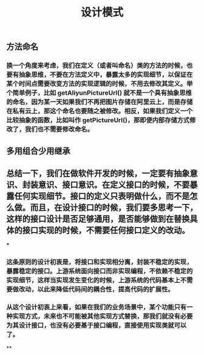 #+TITLE: 设计模式

** 方法命名
*** 换一个角度来考虑，我们在定义（或者叫命名）类的方法的时候，也要有抽象思维，不要在方法定义中，暴露太多的实现细节，以保证在某个时间点需要改变方法的实现逻辑的时候，不用去修改其定义。举个简单例子，比如 getAliyunPictureUrl() 就不是一个具有抽象思维的命名，因为某一天如果我们不再把图片存储在阿里云上，而是存储在私有云上，那这个命名也要随之被修改。相反，如果我们定义一个比较抽象的函数，比如叫作 getPictureUrl()，那即便内部存储方式修改了，我们也不需要修改命名。
** 多用组合少用继承
** 总结一下，我们在做软件开发的时候，一定要有抽象意识、封装意识、接口意识。在定义接口的时候，不要暴露任何实现细节。接口的定义只表明做什么，而不是怎么做。而且，在设计接口的时候，我们要多思考一下，这样的接口设计是否足够通用，是否能够做到在替换具体的接口实现的时候，不需要任何接口定义的改动。
***
*** 这条原则的设计初衷是，将接口和实现相分离，封装不稳定的实现，暴露稳定的接口。上游系统面向接口而非实现编程，不依赖不稳定的实现细节，这样当实现发生变化的时候，上游系统的代码基本上不需要做改动，以此来降低代码间的耦合性，提高代码的扩展性。
*** 从这个设计初衷上来看，如果在我们的业务场景中，某个功能只有一种实现方式，未来也不可能被其他实现方式替换，那我们就没有必要为其设计接口，也没有必要基于接口编程，直接使用实现类就可以了。
**

